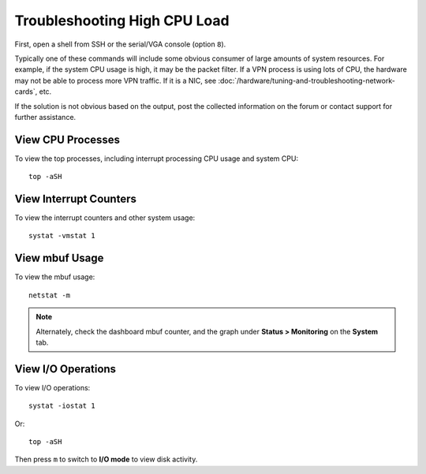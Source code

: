 Troubleshooting High CPU Load
=============================

First, open a shell from SSH or the serial/VGA console (option ``8``).

Typically one of these commands will include some obvious consumer of
large amounts of system resources. For example, if the system CPU usage
is high, it may be the packet filter. If a VPN process is using lots of CPU, the
hardware may not be able to process more VPN traffic. If it is a NIC,
see :doc:`/hardware/tuning-and-troubleshooting-network-cards`, etc.

If the solution is not obvious based on the output, post the collected
information on the forum or contact support for further assistance.

View CPU Processes
------------------

To view the top processes, including interrupt processing CPU usage and
system CPU::

  top -aSH

View Interrupt Counters
-----------------------

To view the interrupt counters and other system usage::

  systat -vmstat 1

View mbuf Usage
---------------

To view the mbuf usage::

  netstat -m

.. note:: Alternately, check the dashboard mbuf counter, and the graph under
   **Status > Monitoring** on the **System** tab.

View I/O Operations
-------------------

To view I/O operations::

  systat -iostat 1

Or::

  top -aSH

Then press ``m`` to switch to **I/O mode** to view disk activity.
